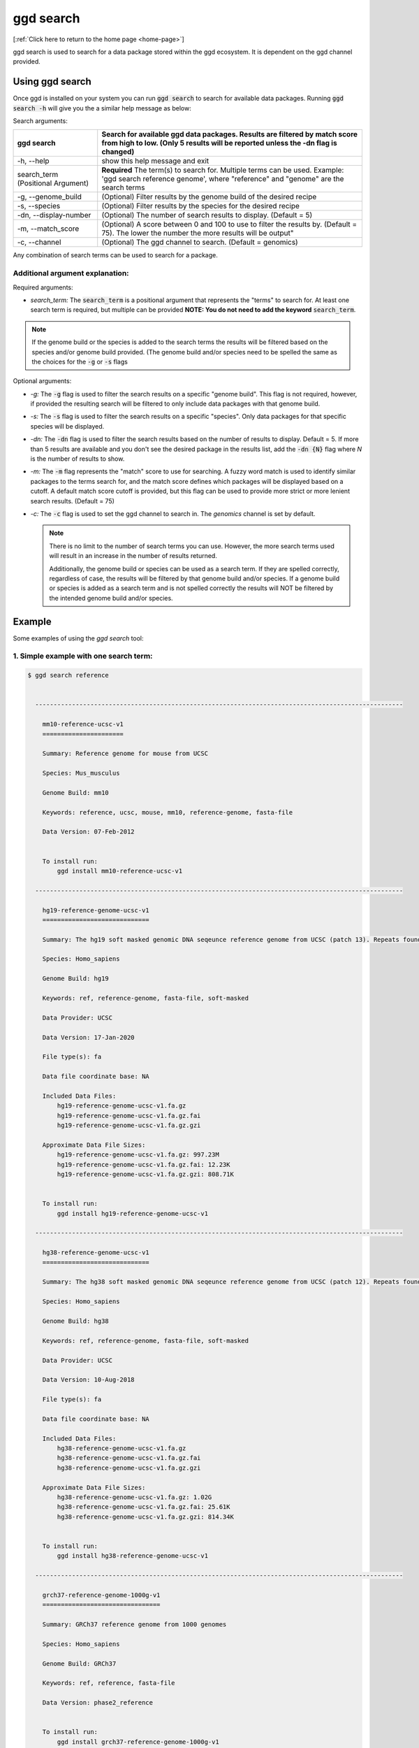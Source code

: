 .. _ggd-search:

ggd search
==========

[:ref:`Click here to return to the home page <home-page>`]

ggd search is used to search for a data package stored within the ggd ecosystem. It is dependent on the ggd channel
provided.


Using ggd search
----------------
Once ggd is installed on your system you can run :code:`ggd search` to search for available data packages.
Running :code:`ggd search -h` will give you the a similar help message as below:

Search arguments: 

+--------------------------+---------------------------------------------------------------------------------------------------+
| ggd search               | Search for available ggd data packages. Results are filtered by match score from high to low.     | 
|                          | (Only 5 results will be reported unless the -dn flag is changed)                                  |
+==========================+===================================================================================================+
| -h, --help               | show this help message and exit                                                                   |
+--------------------------+---------------------------------------------------------------------------------------------------+
| search_term              | **Required** The term(s) to search for. Multiple terms can be used. Example:                      |
| (Positional Argument)    | 'ggd search reference genome', where "reference" and "genome" are the search terms                |
+--------------------------+---------------------------------------------------------------------------------------------------+
| -g, --genome_build       | (Optional) Filter results by the genome build of the desired recipe                               |
+--------------------------+---------------------------------------------------------------------------------------------------+
| -s, --species            | (Optional) Filter results by the species for the desired recipe                                   |
+--------------------------+---------------------------------------------------------------------------------------------------+
| -dn, --display-number    | (Optional) The number of search results to display. (Default = 5)                                 |
+--------------------------+---------------------------------------------------------------------------------------------------+
| -m, --match_score        | (Optional) A score between 0 and 100 to use to filter the results by. (Default = 75).             |
|                          | The lower the number the more results will be output"                                             |
+--------------------------+---------------------------------------------------------------------------------------------------+
| -c, --channel            | (Optional) The ggd channel to search. (Default = genomics)                                        |
+--------------------------+---------------------------------------------------------------------------------------------------+

Any combination of search terms can be used to search for a package. 

Additional argument explanation: 
++++++++++++++++++++++++++++++++

Required arguments:

* *search_term:* The :code:`search_term` is a positional argument that represents the "terms" to search for. At least one search term is required, but multiple can be provided 
  **NOTE: You do not need to add the keyword** :code:`search_term`. 

.. note::

    If the genome build or the species is added to the search terms the results will be filtered based on the species and/or genome build provided. (The genome build and/or species 
    need to be spelled the same as the choices for the :code:`-g` or :code:`-s` flags

Optional arguments:

* *-g:* The :code:`-g` flag is used to filter the search results on a specific "genome build". This flag is not required, however, if 
  provided the resulting search will be filtered to only include data packages with that genome build.
* *-s:* The :code:`-s` flag is used to filter the search results on a specific "species". Only data packages for that specific species 
  will be displayed.
* *-dn:* The :code:`-dn` flag is used to filter the search results based on the number of results to display. Default = 5. If more than 
  5 results are available and you don't see the desired package in the results list, add the :code:`-dn {N}` flag where *N* is the number 
  of results to show. 
* *-m:* The :code:`-m` flag represents the "match" score to use for searching. A fuzzy word match is used to identify similar packages
  to the terms search for, and the match score defines which packages will be displayed based on a cutoff. A default match score
  cutoff is provided, but this flag can be used to provide more strict or more lenient search results. (Default = 75)
* *-c:* The :code:`-c` flag is used to set the ggd channel to search in. The *genomics* channel is set by default.




  .. note::
  
      There is no limit to the number of search terms you can use. However, the more search terms used will result in an increase in the number of results returned. 

      Additionally, the genome build or species can be used as a search term. If they are spelled correctly, regardless of case, the results will be filtered by that genome 
      build and/or species. If a genome build or species is added as a search term and is not spelled correctly the results will NOT be filtered by the intended genome build
      and/or species. 



Example
-------
Some examples of using the `ggd search` tool:

1. Simple example with one search term:
+++++++++++++++++++++++++++++++++++++++

.. code-block:: bash

    $ ggd search reference


      ----------------------------------------------------------------------------------------------------

        mm10-reference-ucsc-v1
        ======================

        Summary: Reference genome for mouse from UCSC

        Species: Mus_musculus

        Genome Build: mm10

        Keywords: reference, ucsc, mouse, mm10, reference-genome, fasta-file

        Data Version: 07-Feb-2012


        To install run:
            ggd install mm10-reference-ucsc-v1

      ----------------------------------------------------------------------------------------------------

        hg19-reference-genome-ucsc-v1
        =============================

        Summary: The hg19 soft masked genomic DNA seqeunce reference genome from UCSC (patch 13). Repeats found by 'RepeatMasker' and 'Tandem Repeat Finder' are shown as lower case. Non repeating seqeunce are shown as upper case.

        Species: Homo_sapiens

        Genome Build: hg19

        Keywords: ref, reference-genome, fasta-file, soft-masked

        Data Provider: UCSC

        Data Version: 17-Jan-2020

        File type(s): fa

        Data file coordinate base: NA

        Included Data Files:
            hg19-reference-genome-ucsc-v1.fa.gz
            hg19-reference-genome-ucsc-v1.fa.gz.fai
            hg19-reference-genome-ucsc-v1.fa.gz.gzi

        Approximate Data File Sizes:
            hg19-reference-genome-ucsc-v1.fa.gz: 997.23M
            hg19-reference-genome-ucsc-v1.fa.gz.fai: 12.23K
            hg19-reference-genome-ucsc-v1.fa.gz.gzi: 808.71K


        To install run:
            ggd install hg19-reference-genome-ucsc-v1

      ----------------------------------------------------------------------------------------------------

        hg38-reference-genome-ucsc-v1
        =============================

        Summary: The hg38 soft masked genomic DNA seqeunce reference genome from UCSC (patch 12). Repeats found by 'RepeatMasker' and 'Tandem Repeat Finder' are shown as lower case. Non repeating seqeunce are shown as upper case.

        Species: Homo_sapiens

        Genome Build: hg38

        Keywords: ref, reference-genome, fasta-file, soft-masked

        Data Provider: UCSC

        Data Version: 10-Aug-2018

        File type(s): fa

        Data file coordinate base: NA

        Included Data Files:
            hg38-reference-genome-ucsc-v1.fa.gz
            hg38-reference-genome-ucsc-v1.fa.gz.fai
            hg38-reference-genome-ucsc-v1.fa.gz.gzi

        Approximate Data File Sizes:
            hg38-reference-genome-ucsc-v1.fa.gz: 1.02G
            hg38-reference-genome-ucsc-v1.fa.gz.fai: 25.61K
            hg38-reference-genome-ucsc-v1.fa.gz.gzi: 814.34K


        To install run:
            ggd install hg38-reference-genome-ucsc-v1

      ----------------------------------------------------------------------------------------------------

        grch37-reference-genome-1000g-v1
        ================================

        Summary: GRCh37 reference genome from 1000 genomes

        Species: Homo_sapiens

        Genome Build: GRCh37

        Keywords: ref, reference, fasta-file

        Data Version: phase2_reference


        To install run:
            ggd install grch37-reference-genome-1000g-v1

      ----------------------------------------------------------------------------------------------------

        hg19-reference-genome-gencode-v1
        ================================

        Summary: The GRCh37 DNA nucleotide sequence primary assembly. Sequence regions include reference chromsomes and scaffoldings. Mapped to hg19

        Species: Homo_sapiens

        Genome Build: hg19

        Keywords: Reference-Genome, Fasta, DNA-Sequence, GENCODE-34, Fasta-sequence, primary-assemlby

        Data Provider: GENCODE

        Data Version: release-34

        File type(s): fa

        Data file coordinate base: NA

        Included Data Files:
            hg19-reference-genome-gencode-v1.fa.gz
            hg19-reference-genome-gencode-v1.fa.gz.fai
            hg19-reference-genome-gencode-v1.fa.gz.gzi

        Approximate Data File Sizes:
            hg19-reference-genome-gencode-v1.fa.gz: 881.99M
            hg19-reference-genome-gencode-v1.fa.gz.fai: 2.82K
            hg19-reference-genome-gencode-v1.fa.gz.gzi: 772.92K


        To install run:
            ggd install hg19-reference-genome-gencode-v1

      ----------------------------------------------------------------------------------------------------


      :ggd:search: NOTE  Only showing results for top 5 of 30 matches.
      :ggd:search: To display all matches append your search command with '-dn 30'

           ggd search reference -dn 30




2. Simple example with two search terms:
++++++++++++++++++++++++++++++++++++++++

.. code-block:: bash

    $ ggd search chrom sizes


      ----------------------------------------------------------------------------------------------------

        hg19-chromsizes-ggd-v1
        ======================

        Summary: Chromosome lengths for hg19

        Species: Homo_sapiens

        Genome Build: hg19

        Keywords: genome, chromosome, lengths, sizes

        Data Provider: GGD

        Data Version: 16-Apirl-2020

        File type(s): txt

        Data file coordinate base: NA

        Included Data Files: 
            hg19-chromsizes-ggd-v1.txt

        Approximate Data File Sizes: 
            hg19-chromsizes-ggd-v1.txt: 1.99K


        To install run:
            ggd install hg19-chromsizes-ggd-v1

      ----------------------------------------------------------------------------------------------------

        hg38-chromsizes-ggd-v1
        ======================

        Summary: Chromosome lengths for hg38

        Species: Homo_sapiens

        Genome Build: hg38

        Keywords: genome, chromosome, lengths, sizes

        Data Provider: GGD

        Data Version: 16-Apirl-2020

        File type(s): txt

        Data file coordinate base: NA

        Included Data Files: 
            hg38-chromsizes-ggd-v1.txt

        Approximate Data File Sizes: 
            hg38-chromsizes-ggd-v1.txt: 15.53K


        To install run:
            ggd install hg38-chromsizes-ggd-v1

      ----------------------------------------------------------------------------------------------------

        grch37-chromsizes-ggd-v1
        ========================

        Summary: Chromosome lengths for GRCh37

        Species: Homo_sapiens

        Genome Build: GRCh37

        Keywords: genome, chromosome, lengths, sizes

        Data Provider: GGD

        Data Version: 16-Apirl-2020

        File type(s): txt

        Data file coordinate base: NA

        Included Data Files:
            grch37-chromsizes-ggd-v1.txt

        Approximate Data File Sizes:
            grch37-chromsizes-ggd-v1.txt: 5.17K


        To install run:
            ggd install grch37-chromsizes-ggd-v1

      ----------------------------------------------------------------------------------------------------

      	grch38-chromsizes-ggd-v1
        ========================

        Summary: Chromosome lengths for GRCh38

        Species: Homo_sapiens

        Genome Build: GRCh38

        Keywords: genome, chromosome, lengths, sizes

        Data Provider: GGD

        Data Version: 16-April-2020

        File type(s): txt

        Data file coordinate base: NA

        Included Data Files:
            grch38-chromsizes-ggd-v1.txt

        Approximate Data File Sizes:
            grch38-chromsizes-ggd-v1.txt: 11.14K


        To install run:
            ggd install grch38-chromsizes-ggd-v1

      ----------------------------------------------------------------------------------------------------



3. Simple example with the genome build as a search term:
+++++++++++++++++++++++++++++++++++++++++++++++++++++++++

.. code-block:: bash

    $ ggd search repeat masker hg19

      ----------------------------------------------------------------------------------------------------

        hg19-repeatmasker-ucsc-v1
        =========================

        Summary: RepeatMasker track from UCSC in bed format. Interspersed repeats and low complexity sequences identified using the RepeatMasker program. Scaffoldings missing from the GGD hg19.genome file are removed.

        Species: Homo_sapiens

        Genome Build: hg19

        Keywords: rmsk, region, low-complexity-repeats, SINE, ALUs, LINE, LTR, DNA-repeat-elements, simple-repeats, RNA-repeats

        Data Provider: UCSC

        Data Version: 22-Mar-2020

        File type(s): bed

        Data file coordinate base: 0-based-inclusive

        Included Data Files:
            hg19-repeatmasker-ucsc-v1.bed.gz
            hg19-repeatmasker-ucsc-v1.bed.gz.tbi

        Approximate Data File Sizes:
            hg19-repeatmasker-ucsc-v1.bed.gz: 114.62M
            hg19-repeatmasker-ucsc-v1.bed.gz.tbi: 526.98K


        To install run:
            ggd install hg19-repeatmasker-ucsc-v1

      ----------------------------------------------------------------------------------------------------

        hg19-simple-repeats-ucsc-v1
        ===========================

        Summary: Simple repeats track from UCSC. Simple tandem repeats and imperfect repeats identified by the Tandem Repeats Finder (TRF) algorithm. Any scaffoldings not in the hg19.genome file are removed from the final file

        Species: Homo_sapiens

        Genome Build: hg19

        Keywords: simrep, simple-repeats, repeats, tandem-repeats, simple-tandem-repeats

        Data Provider: UCSC

        Data Version: 22-Mar-2020

        File type(s): bed

        Data file coordinate base: 0-based-inclusive

        Included Data Files:
            hg19-simple-repeats-ucsc-v1.bed.gz
            hg19-simple-repeats-ucsc-v1.bed.gz.tbi

        Approximate Data File Sizes:
            hg19-simple-repeats-ucsc-v1.bed.gz: 25.58M
            hg19-simple-repeats-ucsc-v1.bed.gz.tbi: 1.35M


        To install run:
            ggd install hg19-simple-repeats-ucsc-v1

      ----------------------------------------------------------------------------------------------------



4. Example using ``-g`` and ``-s`` flags to filter the results:
+++++++++++++++++++++++++++++++++++++++++++++++++++++++++++++++

.. code-block:: bash

    $ ggd search autosomal-dominant  -g GRCh37 -s Homo_sapiens

      ----------------------------------------------------------------------------------------------------

        grch37-autosomal-dominant-genes-berg-v1
        =======================================

        Summary: CDS region genomic coordinates, along with the compliment coordinates, for OMIM disease genes (as of June 2011) deemed to follow autosomal dominant inheritance. (Assembled by Macarthur Lab). Berg et al, 2013:  (https://www.ncbi.nlm.nih.gov/pubmed/22995991).

        Species: Homo_sapiens

        Genome Build: GRCh37

        Keywords: genes, autosomal-dominant, disease, Berg_et_al, AD, OMIM, gene_coordinates, CDS-regions

        Data Provider: berg

        Data Version: 1-15-2013

        File type(s): bed

        Data file coordinate base: 0-based-inclusive

        Included Data Files:
            grch37-autosomal-dominant-genes-berg-v1.bed.gz
            grch37-autosomal-dominant-genes-berg-v1.bed.gz.tbi
            grch37-autosomal-dominant-genes-berg-v1.compliment.bed.gz
            grch37-autosomal-dominant-genes-berg-v1.compliment.bed.gz.tbi

        Approximate Data File Sizes:
            grch37-autosomal-dominant-genes-berg-v1.bed.gz: 119.97K
            grch37-autosomal-dominant-genes-berg-v1.bed.gz.tbi: 27.12K
            grch37-autosomal-dominant-genes-berg-v1.compliment.bed.gz: 73.13K
            grch37-autosomal-dominant-genes-berg-v1.compliment.bed.gz.tbi: 20.39K


        To install run:
            ggd install grch37-autosomal-dominant-genes-berg-v1

      ----------------------------------------------------------------------------------------------------

        grch37-autosomal-dominant-genes-blekhman-v1
        ===========================================

        Summary: CDS region genomic coordinates, along with the compliment coordinates, for OMIM disease genes deemed  to follow autosomal dominant inheritance according to extensive manual curation by Molly Przeworski's group.(https://www.ncbi.nlm.nih.gov/pubmed/18571414).

        Species: Homo_sapiens

        Genome Build: GRCh37

        Keywords: genes, autosomal-dominant, disease, Blekhman_et_al, AD, OMIM, gene_coordinates, CDS-regions

        Data Provider: blekhman

        Data Version: 6-24-2008

        File type(s): bed

        Data file coordinate base: 0-based-inclusive

        Included Data Files:
            grch37-autosomal-dominant-genes-blekhman-v1.bed.gz
            grch37-autosomal-dominant-genes-blekhman-v1.bed.gz.tbi
            grch37-autosomal-dominant-genes-blekhman-v1.compliment.bed.gz
            grch37-autosomal-dominant-genes-blekhman-v1.compliment.bed.gz.tbi

        Approximate Data File Sizes:
            grch37-autosomal-dominant-genes-blekhman-v1.bed.gz: 59.94K
            grch37-autosomal-dominant-genes-blekhman-v1.bed.gz.tbi: 15.15K
            grch37-autosomal-dominant-genes-blekhman-v1.compliment.bed.gz: 38.45K
            grch37-autosomal-dominant-genes-blekhman-v1.compliment.bed.gz.tbi: 15.37K


        To install run:
            ggd install grch37-autosomal-dominant-genes-blekhman-v1

      ----------------------------------------------------------------------------------------------------

        grch37-autosomal-dominant-genes-berg-blekhman-v1
        ================================================

        Summary: CDS region genomic coordinates, along with the compliment coordinates, for combined set of OMIM disease genes deemed to follow autosomal dominant inheritance. (Assembled by Macarthur Lab). Gene sets from:  Berg et al, 2013:  (https://www.ncbi.nlm.nih.gov/pubmed/22995991). Blekham et al, 2008: (https://www.ncbi.nlm.nih.gov/pubmed/18571414)

        Species: Homo_sapiens

        Genome Build: GRCh37

        Keywords: genes, autosomal-dominant, disease, Berg_et_al, Blekhman_et_al, AD, OMIM, gene_coordinates, CDS-regions

        Data Provider: berg-blekhman

        Data Version: 1-15-2013_6-24-2008

        File type(s): bed

        Data file coordinate base: 0-based-inclusive

        Included Data Files:
            grch37-autosomal-dominant-genes-berg-blekhman-v1.bed.gz
            grch37-autosomal-dominant-genes-berg-blekhman-v1.bed.gz.tbi
            grch37-autosomal-dominant-genes-berg-blekhman-v1.compliment.bed.gz
            grch37-autosomal-dominant-genes-berg-blekhman-v1.compliment.bed.gz.tbi

        Approximate Data File Sizes:
            grch37-autosomal-dominant-genes-berg-blekhman-v1.bed.gz: 135.22K
            grch37-autosomal-dominant-genes-berg-blekhman-v1.bed.gz.tbi: 29.55K
            grch37-autosomal-dominant-genes-berg-blekhman-v1.compliment.bed.gz: 83.03K
            grch37-autosomal-dominant-genes-berg-blekhman-v1.compliment.bed.gz.tbi: 21.44K


        To install run:
            ggd install grch37-autosomal-dominant-genes-berg-blekhman-v1

      ----------------------------------------------------------------------------------------------------


5. Example of searching for two different data packages at the same time for a specific genome build
+++++++++++++++++++++++++++++++++++++++++++++++++++++++++++++++++++++++++++++++++++++++++++++++++++++

.. code-block:: bash

    $ ggd search pfam cpg hg19

      ----------------------------------------------------------------------------------------------------

        hg19-pfam-domains-ucsc-v1
        =========================

        Summary: High quality, manually curated Pfam domain annotation in bed12 format from UCSC

        Species: Homo_sapiens

        Genome Build: hg19

        Keywords: pfam, domains, protein, protein-domains, UCSC

        Data Provider: UCSC

        Data Version: 16-Apr-2017

        File type(s): bed

        Data file coordinate base: 0-based-inclusive

        Included Data Files:
            hg19-pfam-domains-ucsc-v1.bed12.bed.gz
            hg19-pfam-domains-ucsc-v1.bed12.bed.gz.tbi

        Approximate Data File Sizes:
            hg19-pfam-domains-ucsc-v1.bed12.bed.gz: 1.41M
            hg19-pfam-domains-ucsc-v1.bed12.bed.gz.tbi: 143.50K


        To install run:
            ggd install hg19-pfam-domains-ucsc-v1

      ----------------------------------------------------------------------------------------------------

        hg19-cpg-islands-ucsc-v1
        ========================

        Summary: cpg islands from UCSC in bed format. Scaffoldings that are not contained in the hg19.genome file are removed

        Species: Homo_sapiens

        Genome Build: hg19

        Keywords: CpG, region, bed-file, cpg-islands, islands

        Data Provider: UCSC

        Data Version: 22-Mar-2020

        File type(s): bed

        Data file coordinate base: 0-based-inclusive

        Included Data Files:
            hg19-cpg-islands-ucsc-v1.bed.gz
            hg19-cpg-islands-ucsc-v1.bed.gz.tbi

        Approximate Data File Sizes:
            hg19-cpg-islands-ucsc-v1.bed.gz: 621.35K
            hg19-cpg-islands-ucsc-v1.bed.gz.tbi: 186.06K


        To install run:
            ggd install hg19-cpg-islands-ucsc-v1

      ----------------------------------------------------------------------------------------------------


